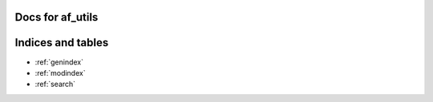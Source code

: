 .. af_utils documentation master file, created by
   sphinx-quickstart on Mon Nov  6 10:45:45 2023.
   You can adapt this file completely to your liking, but it should at least
   contain the root `toctree` directive.

Docs for af_utils
====================================

.. autosummary::
   :toctree: _autosummary
   :template: custom-module-template.rst
   :recursive:

   bsicplotter
   performance_tester
   mpl_bsic
   

Indices and tables
==================
* :ref:`genindex`
* :ref:`modindex`
* :ref:`search`
